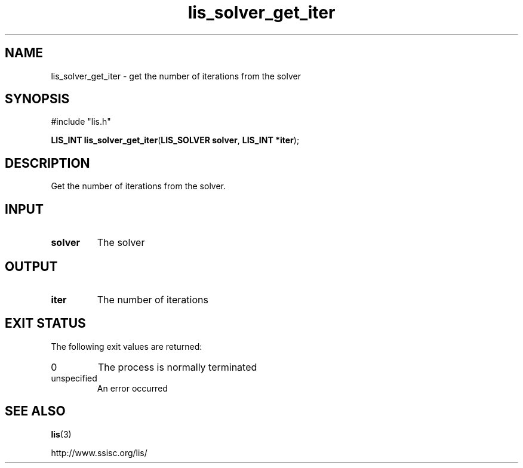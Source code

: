 .TH lis_solver_get_iter 3 "28 Aug 2014" "Man Page" "Lis Library Functions"

.SH NAME

lis_solver_get_iter \- get the number of iterations from the solver

.SH SYNOPSIS

#include "lis.h"

\fBLIS_INT lis_solver_get_iter\fR(\fBLIS_SOLVER solver\fR, \fBLIS_INT *iter\fR);

.SH DESCRIPTION

Get the number of iterations from the solver.

.SH INPUT

.IP "\fBsolver\fR"
The solver

.SH OUTPUT

.IP "\fBiter\fR"
The number of iterations

.SH EXIT STATUS

The following exit values are returned:
.IP "0"
The process is normally terminated
.IP "unspecified"
An error occurred

.SH SEE ALSO

.BR lis (3)
.PP
http://www.ssisc.org/lis/

